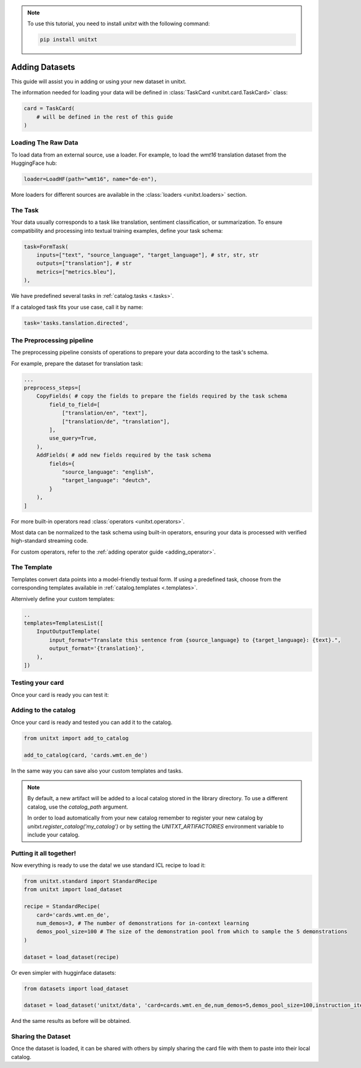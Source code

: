 .. note::

   To use this tutorial, you need to install `unitxt` with the following command:

   .. code-block:: bash

      pip install unitxt

=================
Adding Datasets
=================

This guide will assist you in adding or using your new dataset in unitxt.

The information needed for loading your data will be defined in  :class:`TaskCard <unitxt.card.TaskCard>` class:

.. code-block:: python

    card = TaskCard(
        # will be defined in the rest of this guide
    )

Loading The Raw Data
---------------------

To load data from an external source, use a loader.
For example, to load the `wmt16` translation dataset from the HuggingFace hub:

.. code-block:: python

    loader=LoadHF(path="wmt16", name="de-en"),

More loaders for different sources are available in the  :class:`loaders <unitxt.loaders>` section.

The Task
---------

Your data usually corresponds to a task like translation, sentiment classification, or summarization.
To ensure compatibility and processing into textual training examples, define your task schema:


.. code-block:: python

    task=FormTask(
        inputs=["text", "source_language", "target_language"], # str, str, str
        outputs=["translation"], # str
        metrics=["metrics.bleu"],
    ),

We have predefined several tasks in :ref:`catalog.tasks <.tasks>`.

If a cataloged task fits your use case, call it by name:

.. code-block:: python

    task='tasks.tanslation.directed',


The Preprocessing pipeline
---------------------------

The preprocessing pipeline consists of operations to prepare your data according to the task's schema.

For example, prepare the dataset for translation task:


.. code-block:: python

    ...
    preprocess_steps=[
        CopyFields( # copy the fields to prepare the fields required by the task schema
            field_to_field=[
                ["translation/en", "text"],
                ["translation/de", "translation"],
            ],
            use_query=True,
        ),
        AddFields( # add new fields required by the task schema
            fields={
                "source_language": "english",
                "target_language": "deutch",
            }
        ),
    ]

For more built-in operators read :class:`operators <unitxt.operators>`.

Most data can be normalized to the task schema using built-in operators, ensuring your data is processed with verified high-standard streaming code.

For custom operators, refer to the :ref:`adding operator guide <adding_operator>`.

The Template
----------------

Templates convert data points into a model-friendly textual form.
If using a predefined task, choose from the corresponding templates available in :ref:`catalog.templates <.templates>`.

Alternively define your custom templates:

.. code-block:: python

    ..
    templates=TemplatesList([
        InputOutputTemplate(
            input_format="Translate this sentence from {source_language} to {target_language}: {text}.",
            output_format='{translation}',
        ),
    ])

Testing your card
-------------------

Once your card is ready you can test it:

.. code-block:: python
        from unitxt.card import TaskCard
        from unitxt.loaders import LoadHF
        from unitxt.operators import CopyFields, AddFields
        from unitxt.test_utils.card import test_card

         card = TaskCard(
            loader=LoadHF(path="wmt16", name="de-en"),
            preprocess_steps=[
                CopyFields( # copy the fields to prepare the fields required by the task schema
                    field_to_field=[
                        ["translation/en", "text"],
                        ["translation/de", "translation"],
                    ],
                    use_query=True,
                ),
                AddFields( # add new fields required by the task schema
                    fields={
                        "source_language": "english",
                        "target_language": "deutch",
                    }
                ),
            ],
            task="tasks.tanslation.directed",
            templates="tasks.tanslation.directed.all"
        )

        test_card(card)


Adding to the catalog
-----------------------

Once your card is ready and tested you can add it to the catalog.


.. code-block:: python

    from unitxt import add_to_catalog

    add_to_catalog(card, 'cards.wmt.en_de')

In the same way you can save also your custom templates and tasks.

.. note::
   By default, a new artifact will be added to a local catalog stored
   in the library directory. To use a different catalog,
   use the `catalog_path` argument.

   In order to load automatically from your new catalog remember to
   register your new catalog by `unitxt.register_catalog('my_catalog')`
   or by setting the `UNITXT_ARTIFACTORIES` environment variable to include your catalog.


Putting it all together!
------------------------

Now everything is ready to use the data! we use standard ICL recipe to load it:

.. code-block:: python

    from unitxt.standard import StandardRecipe
    from unitxt import load_dataset

    recipe = StandardRecipe(
        card='cards.wmt.en_de',
        num_demos=3, # The number of demonstrations for in-context learning
        demos_pool_size=100 # The size of the demonstration pool from which to sample the 5 demonstrations
    )

    dataset = load_dataset(recipe)


Or even simpler with hugginface datasets:

.. code-block:: python

    from datasets import load_dataset

    dataset = load_dataset('unitxt/data', 'card=cards.wmt.en_de,num_demos=5,demos_pool_size=100,instruction_item=0')

And the same results as before will be obtained.

Sharing the Dataset
--------------------

Once the dataset is loaded, it can be shared with others by simply sharing the card file
with them to paste into their local catalog.
